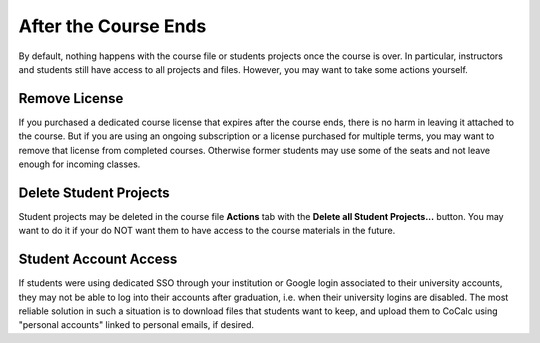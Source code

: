.. index:: Courses; ending

After the Course Ends
=====================

By default, nothing happens with the course file or students projects once the course is over. In particular, instructors and students still have access to all projects and files. However, you may want to take some actions yourself.

Remove License
--------------

If you purchased a dedicated course license that expires after the course ends, there is no harm in leaving it attached to the course. But if you are using an ongoing subscription or a license purchased for multiple terms, you may want to remove that license from completed courses. Otherwise former students may use some of the seats and not leave enough for incoming classes.

Delete Student Projects
-----------------------

Student projects may be deleted in the course file **Actions** tab with the **Delete all Student Projects...** button. You may want to do it if your do NOT want them to have access to the course materials in the future.


.. index:: Courses; access after end
.. _access-after-end:

Student Account Access
----------------------

If students were using dedicated SSO through your institution or Google login associated to their university accounts, they may not be able to log into their accounts after graduation, i.e. when their university logins are disabled. The most reliable solution in such a situation is to download files that students want to keep, and upload them to CoCalc using "personal accounts" linked to personal emails, if desired.